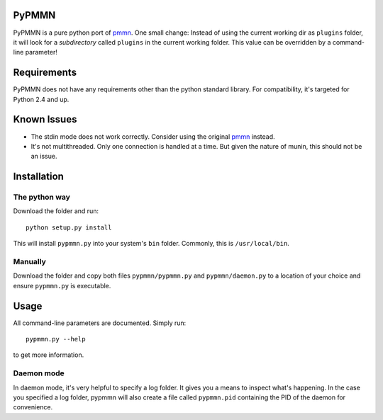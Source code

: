 PyPMMN
======

PyPMMN is a pure python port of pmmn_. One small change: Instead of using the
current working dir as ``plugins`` folder, it will look for a *subdirectory*
called ``plugins`` in the current working folder. This value can be overridden
by a command-line parameter!

Requirements
============

PyPMMN does not have any requirements other than the python standard library.
For compatibility, it's targeted for Python 2.4 and up.

Known Issues
============

* The stdin mode does not work correctly. Consider using the original pmmn_
  instead.
* It's not multithreaded. Only one connection is handled at a time. But given
  the nature of munin, this should not be an issue.

Installation
============

The python way
--------------

Download the folder and run::

    python setup.py install

This will install ``pypmmn.py`` into your system's ``bin`` folder. Commonly,
this is ``/usr/local/bin``.

Manually
--------

Download the folder and copy both files ``pypmmn/pypmmn.py`` and
``pypmmn/daemon.py`` to a location of your choice and ensure ``pypmmn.py`` is
executable.

Usage
=====

All command-line parameters are documented. Simply run::

    pypmmn.py --help

to get more information.

Daemon mode
-----------

In daemon mode, it's very helpful to specify a log folder. It gives you a
means to inspect what's happening. In the case you specified a log folder,
pypmmn will also create a file called ``pypmmn.pid`` containing the PID of the
daemon for convenience.


.. _pmmn: http://blog.pwkf.org/post/2008/11/04/A-Poor-Man-s-Munin-Node-to-Monitor-Hostile-UNIX-Servers

